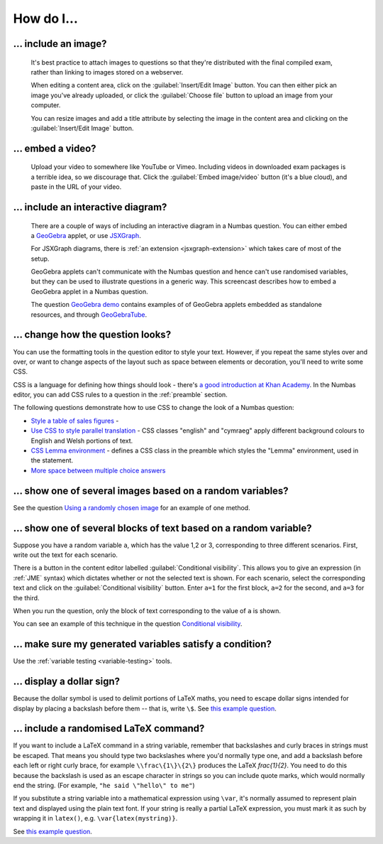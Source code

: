 How do I...
==============

.. _include-an-image:

... include an image?
-----------------------

    It's best practice to attach images to questions so that they're distributed with the final compiled exam, rather than linking to images stored on a webserver. 

    When editing a content area, click on the :guilabel:`Insert/Edit Image` button. You can then either pick an image you've already uploaded, or click the :guilabel:`Choose file` button to upload an image from your computer.

    You can resize images and add a title attribute by selecting the image in the content area and clicking on the :guilabel:`Insert/Edit Image` button.

    .. raw:: html

        <iframe src="http://player.vimeo.com/video/65654893" width="500" height="281" frameborder="0" webkitAllowFullScreen mozallowfullscreen allowFullScreen></iframe>


.. _embed-a-video:

... embed a video?
------------------

    Upload your video to somewhere like YouTube or Vimeo. Including videos in downloaded exam packages is a terrible idea, so we discourage that. Click the :guilabel:`Embed image/video` button (it's a blue cloud), and paste in the URL of your video.

    .. raw:: html

        <iframe src="http://player.vimeo.com/video/58530295" width="500" height="281" frameborder="0" webkitAllowFullScreen mozallowfullscreen allowFullScreen></iframe>

.. _embed-a-diagram:

... include an interactive diagram?
-----------------------------------

    There are a couple of ways of including an interactive diagram in a Numbas question. You can either embed a `GeoGebra <http://www.geogebra.org/>`_ applet, or use `JSXGraph <http://jsxgraph.uni-bayreuth.de/>`_.

    For JSXGraph diagrams, there is :ref:`an extension <jsxgraph-extension>` which takes care of most of the setup.

    GeoGebra applets can't communicate with the Numbas question and hence can't use randomised variables, but they can be used to illustrate questions in a generic way. This screencast describes how to embed a GeoGebra applet in a Numbas question.

    .. raw:: html

        <iframe src="http://player.vimeo.com/video/80277201" width="500" height="281" frameborder="0" webkitAllowFullScreen mozallowfullscreen allowFullScreen></iframe>

    The question `GeoGebra demo <https://numbas.mathcentre.ac.uk/question/2207/geogebra-demo/>`_ contains examples of of GeoGebra applets embedded as standalone resources, and through `GeoGebraTube <http://www.geogebratube.org/>`_.

.. _change-how-the-question-looks:

... change how the question looks?
----------------------------------

You can use the formatting tools in the question editor to style your text. However, if you repeat the same styles over and over, or want to change aspects of the layout such as space between elements or decoration, you'll need to write some CSS.

CSS is a language for defining how things should look - there's `a good introduction at Khan Academy <https://www.khanacademy.org/computing/computer-programming/html-css/intro-to-css/>`_. In the Numbas editor, you can add CSS rules to a question in the :ref:`preamble` section.

The following questions demonstrate how to use CSS to change the look of a Numbas question:

* `Style a table of sales figures <https://numbas.mathcentre.ac.uk/question/2717/style-a-table-of-sales-figures/>`_ - 
* `Use CSS to style parallel translation <https://numbas.mathcentre.ac.uk/question/5599/use-css-to-style-parallel-translation/>`_ - CSS classes "english" and "cymraeg" apply different background colours to English and Welsh portions of text.
* `CSS Lemma environment <https://numbas.mathcentre.ac.uk/question/2704/css-lemma-environment/>`_ - defines a CSS class in the preamble which styles the "Lemma" environment, used in the statement.
* `More space between multiple choice answers <https://numbas.mathcentre.ac.uk/question/5307/more-space-between-multiple-choice-answers/>`_

.. _conditional-visibility:

... show one of several images based on a random variables?
-----------------------------------------------------------

See the question `Using a randomly chosen image <https://numbas.mathcentre.ac.uk/question/1132/using-a-randomly-chosen-image/>`_ for an example of one method.

... show one of several blocks of text based on a random variable?
------------------------------------------------------------------

Suppose you have a random variable ``a``, which has the value 1,2 or 3, corresponding to three different scenarios. First, write out the text for each scenario. 

.. image:: _static/images/screenshots/conditional_visibility.png

There is a button in the content editor labelled :guilabel:`Conditional visibility`. This allows you to give an expression (in :ref:`JME` syntax) which dictates whether or not the selected text is shown. For each scenario, select the corresponding text and click on the :guilabel:`Conditional visibility` button. Enter ``a=1`` for the first block, ``a=2`` for the second, and ``a=3`` for the third.

When you run the question, only the block of text corresponding to the value of ``a`` is shown.

You can see an example of this technique in the question `Conditional visibility <https://numbas.mathcentre.ac.uk/question/7711/conditional-visibility/>`_.

... make sure my generated variables satisfy a condition?
---------------------------------------------------------

Use the :ref:`variable testing <variable-testing>` tools.

... display a dollar sign?
--------------------------

Because the dollar symbol is used to delimit portions of LaTeX maths, you need to escape dollar signs intended for display by placing a backslash before them -- that is, write ``\$``. See `this example question <https://numbas.mathcentre.ac.uk/question/4528/displaying-a-dollar-sign/>`__.

... include a randomised LaTeX command?
---------------------------------------

If you want to include a LaTeX command in a string variable, remember that backslashes and curly braces in strings must be escaped. 
That means you should type two backslashes where you'd normally type one, and add a backslash before each left or right curly brace, for example ``\\frac\{1\}\{2\}`` produces the LaTeX `\frac{1}{2}`.
You need to do this because the backslash is used as an escape character in strings so you can include quote marks, which would normally end the string. 
(For example, ``"he said \"hello\" to me"``)

If you substitute a string variable into a mathematical expression using ``\var``, it's normally assumed to represent plain text and displayed using the plain text font. 
If your string is really a partial LaTeX expression, you must mark it as such by wrapping it in ``latex()``, e.g. ``\var{latex(mystring)}``.

See `this example question <https://numbas.mathcentre.ac.uk/question/10342/displaying-a-randomised-latex-command/>`__.
